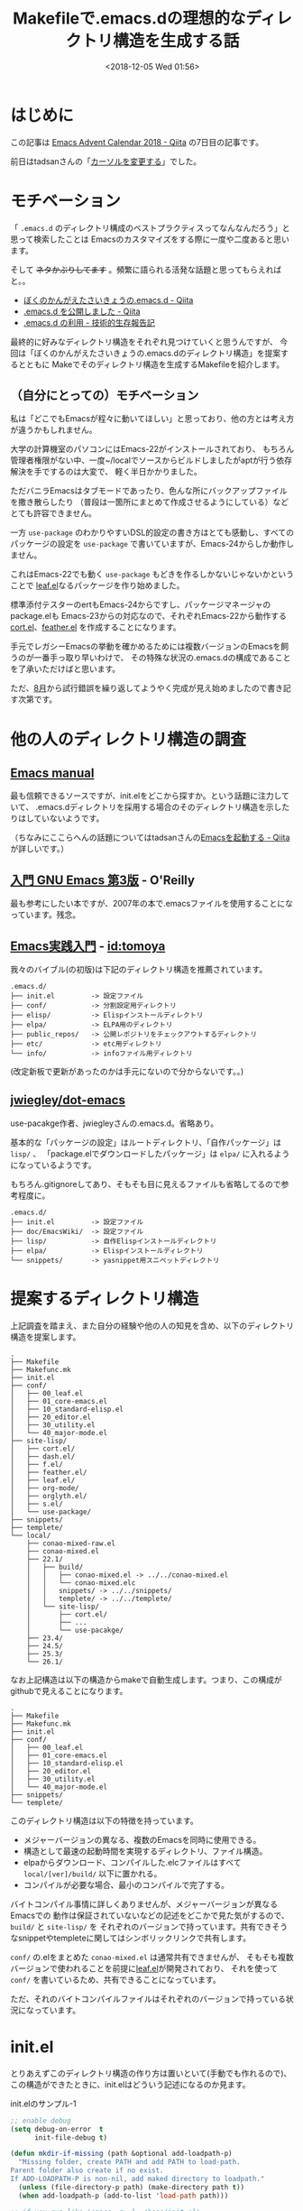 #+title: Makefileで.emacs.dの理想的なディレクトリ構造を生成する話
#+date: <2018-12-05 Wed 01:56>
#+tags: emacs, make, dotfiles

* はじめに
この記事は [[https://qiita.com/advent-calendar/2018/emacs][Emacs Advent Calendar 2018 - Qiita]] の7日目の記事です。

前日はtadsanさんの「[[https://qiita.com/tadsan/items/f23d6db8efc0fcdcd225][カーソルを変更する]]」でした。

* モチベーション
「 ~.emacs.d~ のディレクトリ構成のベストプラクティスってなんなんだろう」と思って検索したことは
Emacsのカスタマイズをする際に一度や二度あると思います。

そして +ネタかぶりしてます+ 。頻繁に語られる活発な話題と思ってもらえればと。。
- [[https://qiita.com/ytkt/items/2df2e2e93fb0a066a7de][ぼくのかんがえたさいきょうの.emacs.d - Qiita]]
- [[https://qiita.com/yynozk/items/7dce94f770e6f3f0b26c][.emacs.d を公開しました - Qiita]]
- [[http://www.sakito.com/2009/12/emacsd.html][.emacs.d の利用 - 技術的生存報告記]]

最終的に好みなディレクトリ構造をそれぞれ見つけていくと思うんですが、
今回は「ぼくのかんがえたさいきょうの.emacs.dのディレクトリ構造」を提案するとともに
Makeでそのディレクトリ構造を生成するMakefileを紹介します。

** （自分にとっての）モチベーション
私は「どこでもEmacsが程々に動いてほしい」と思っており、他の方とは考え方が違うかもしれません。

大学の計算機室のパソコンにはEmacs-22がインストールされており、
もちろん管理者権限がない中、一度~/localでソースからビルドしましたがaptが行う依存解決を手でするのは大変で、
軽く半日かかりました。

ただバニラEmacsはタブモードであったり、色んな所にバックアップファイルを撒き散らしたり
（普段は一箇所にまとめて作成させるようにしている）などとても許容できません。

一方 ~use-package~ のわかりやすいDSL的設定の書き方はとても感動し、すべてのパッケージの設定を
~use-package~ で書いていますが、Emacs-24からしか動作しません。

これはEmacs-22でも動く ~use-package~ もどきを作るしかないじゃないかということで
[[https://github.com/conao3/leaf.el][leaf.el]]なるパッケージを作り始めました。

標準添付テスターのertもEmacs-24からですし、パッケージマネージャのpackage.elも
Emacs-23からの対応なので、それぞれEmacs-22から動作する[[https://github.com/conao3/cort.el][cort.el]]、[[https://github.com/conao3/feather.el][feather.el]]
を作成することになります。

手元でレガシーEmacsの挙動を確かめるためには複数バージョンのEmacsを飼うのが一番手っ取り早いわけで、
その特殊な状況の.emacs.dの構成であることを了承いただけばと思います。

ただ、[[https://github.com/conao3/dotfiles/commit/fd06cea5dd040ec1fb34225a3f3202200e00801e][8月]]から試行錯誤を繰り返してようやく完成が見え始めましたので書き記す次第です。

* 他の人のディレクトリ構造の調査
** [[https://www.gnu.org/software/emacs/manual/html_node/emacs/Init-File.html][Emacs manual]]
最も信頼できるソースですが、init.elをどこから探すか。という話題に注力していて、
.emacs.dディレクトリを採用する場合のそのディレクトリ構造を示したりはしていないようです。

（ちなみにここらへんの話題についてはtadsanさんの[[https://qiita.com/tadsan/items/4f5743de21b7aa06ca35][Emacsを起動する - Qiita]]が詳しいです。）
** [[https://www.oreilly.co.jp/books/9784873112770/][入門 GNU Emacs 第3版]] - O'Reilly
最も参考にしたい本ですが、2007年の本で.emacsファイルを使用することになっています。残念。
** [[http://gihyo.jp/book/2017/978-4-7741-9235-2][Emacs実践入門]] - [[http://d.hatena.ne.jp/tomoya/][id:tomoya]]
我々のバイブル(の初版)は下記のディレクトリ構造を推薦されています。
#+begin_example
  .emacs.d/
  ├── init.el         -> 設定ファイル
  ├── conf/           -> 分割設定用ディレクトリ
  ├── elisp/          -> Elispインストールディレクトリ
  ├── elpa/           -> ELPA用のディレクトリ
  ├── public_repos/   -> 公開レポジトリをチェックアウトするディレクトリ
  ├── etc/            -> etc用ディレクトリ
  └── info/           -> infoファイル用ディレクトリ
#+end_example
(改定新板で更新があったのかは手元にないので分からないです。。)
** [[https://github.com/jwiegley/dot-emacs][jwiegley/dot-emacs]]
use-pacakge作者、jwiegleyさんの.emacs.d。省略あり。

基本的な「パッケージの設定」はルートディレクトリ、「自作パッケージ」は ~lisp/~ 、
「package.elでダウンロードしたパッケージ」は ~elpa/~ に入れるようになっているようです。

もちろん.gitignoreしてあり、そもそも目に見えるファイルも省略してるので参考程度に。
#+begin_example
  .emacs.d/
  ├── init.el         -> 設定ファイル
  ├── doc/EmacsWiki/  -> 設定ファイル
  ├── lisp/           -> 自作Elispインストールディレクトリ
  ├── elpa/           -> Elispインストールディレクトリ
  └── snippets/       -> yasnippet用スニペットディレクトリ
#+end_example

* 提案するディレクトリ構造
上記調査を踏まえ、また自分の経験や他の人の知見を含め、以下のディレクトリ構造を提案します。
#+begin_example
  .
  ├── Makefile
  ├── Makefunc.mk
  ├── init.el
  ├── conf/
  │   ├── 00_leaf.el
  │   ├── 01_core-emacs.el
  │   ├── 10_standard-elisp.el
  │   ├── 20_editor.el
  │   ├── 30_utility.el
  │   └── 40_major-mode.el
  ├── site-lisp/
  │   ├── cort.el/
  │   ├── dash.el/
  │   ├── f.el/
  │   ├── feather.el/
  │   ├── leaf.el/
  │   ├── org-mode/
  │   ├── orglyth.el/
  │   ├── s.el/
  │   └── use-package/
  ├── snippets/
  ├── templete/
  └── local/
      ├── conao-mixed-raw.el
      ├── conao-mixed.el
      ├── 22.1/
      │   ├── build/
      │   │   ├── conao-mixed.el -> ../../conao-mixed.el
      │   │   └── conao-mixed.elc
      │   │   snippets/ -> ../../snippets/
      │   │   templete/ -> ../../templete/
      │   └── site-lisp/
      │       ├── cort.el/
      │       ├── ...
      │       └── use-pacakge/
      ├── 23.4/
      ├── 24.5/
      ├── 25.3/
      └── 26.1/
#+end_example

なお上記構造は以下の構造からmakeで自動生成します。つまり、この構成がgithubで見えることになります。
#+begin_example
  .
  ├── Makefile
  ├── Makefunc.mk
  ├── init.el
  ├── conf/
  │   ├── 00_leaf.el
  │   ├── 01_core-emacs.el
  │   ├── 10_standard-elisp.el
  │   ├── 20_editor.el
  │   ├── 30_utility.el
  │   └── 40_major-mode.el
  ├── snippets/
  └── templete/
#+end_example

このディレクトリ構造は以下の特徴を持っています。
- メジャーバージョンの異なる、複数のEmacsを同時に使用できる。
- 構造として最速の起動時間を実現するディレクトリ、ファイル構造。
- elpaからダウンロード、コンパイルした.elcファイルはすべて ~local/[ver]/build/~ 以下に置かれる。
- コンパイルが必要な場合、最小のコンパイルで完了する。

バイトコンパイル事情に詳しくありませんが、メジャーバージョンが異なるEmacsでの
動作は保証されていないなどの記述をどこかで見た気がするので、 ~build/~ と ~site-lisp/~ を
それぞれのバージョンで持っています。共有できそうなsnippetやtempleteに関してはシンボリックリンクで共有します。

~conf/~ の.elをまとめた ~conao-mixed.el~ は通常共有できませんが、
そもそも複数バージョンで使われることを前提に[[https://github.com/conao3/leaf.el][leaf.el]]が開発されており、
それを使って ~conf/~ を書いているため、共有できることになっています。

ただ、それのバイトコンパイルファイルはそれぞれのバージョンで持っている状況になっています。

* init.el
とりあえずこのディレクトリ構造の作り方は置いといて(手動でも作れるので)、
この構造ができたときに、init.elはどういう記述になるのか見ます。

#+name: code:init-1
#+caption: init.elのサンプル-1
#+begin_src emacs-lisp
  ;; enable debug
  (setq debug-on-error  t
        init-file-debug t)

  (defun mkdir-if-missing (path &optional add-loadpath-p)
    "Missing folder, create PATH and add PATH to load-path.
  Parent folder also create if no exist.
  If ADD-LOADPATH-P is non-nil, add maked directory to loadpath."
    (unless (file-directory-p path) (make-directory path t))
    (when add-loadpath-p (add-to-list 'load-path path)))

  ;; if you run like 'emacs -q -l ~/hoge/init.el'
  (progn
    (when load-file-name
      (setq user-emacs-directory
            (expand-file-name (file-name-directory load-file-name))))
    (setq user-emacs-directory
          (format "%slocal/%s.%s/"
                  user-emacs-directory emacs-major-version emacs-minor-version))

    (mkdir-if-missing user-emacs-directory)
    (mkdir-if-missing (locate-user-emacs-file "build/") t))

  (if (require 'conao-mixed nil t)
      (message "load conao-mixed.el")
    (message "missing conao-mixed.el..."))

  (provide 'init)
  ;;; init.el ends here
#+end_src

localディレクトリやbuildディレクトリの存在しない場合をケアしていますが、
後述のMakefileや新しいパッケージマネージャfeather.el(鋭意製作中)を使用して、
それらのディレクトリの面倒を見る場合はもっと簡単に以下のように出来ます。

#+name: code:init-2
#+caption: init.elのサンプル-2
#+begin_src emacs-lisp
  ;; enable debug
  (setq debug-on-error  t
        init-file-debug t)

  ;; if you run like 'emacs -q -l ~/hoge/init.el'
  (progn
    (when load-file-name
      (setq user-emacs-directory
            (expand-file-name (file-name-directory load-file-name))))
    (setq user-emacs-directory
          (format "%slocal/%s.%s/"
                  user-emacs-directory emacs-major-version emacs-minor-version)))

  (if (require 'conao-mixed nil t)
      (message "load conao-mixed.el")
    (message "missing conao-mixed.el..."))

  (provide 'init)
  ;;; init.el ends here
#+end_src

~user-emacs-directory~ を現在起動中のEmacsバージョンを利用して設定し直すことで、
バージョンごとにEmacsから見えるディレクトリ完全に分離できます。

[[http://peccu.hatenablog.com/entry/20130218/trial_init][お試しinit.el]]のテクニックで得られた起動時に動的に与えることのできるルートフォルダから
更に ~local/[ver]~ とディレクトリを掘り、その場所を ~user-emacs-directory~ としています。

あとはbuild下のconao-mixed(後述)をrequireするだけです。

バイトコンパイルされたelに詳しくないのですが、メジャーバージョンが異なるEmacs同士で
正常に実行できるか保証されていないようなので、複数バージョンのEmacsを飼う場合このような運用は必須です。

* Makefile
~make~ はC++やC#で作られた超巨大建築物に対して使用するものだと思っていましたが、
実は並べたコマンドを実行するだけの一般的なツールで、
定形作業をジョブとして保存しておき簡単に呼び出すことが出来ます。

もちろん強力な依存関係解決能力を持っており、必要な作業を必要なだけ行うことが出来ます。
またすべての依存関係を解決した後に作業に移るので、ジョブの独立性も把握でき、
~-j[d]~ オプション(dは整数)を付けるだけで、最大d個のコマンドを並列に実行してくれます。

「依存関係」に注目することでmakeは本来の力を出すことが出来ます。
私はそれに気づいていなかったので「ダウンロードジョブ」「コンパイルジョブ」「デプロイジョブ」
のようにジョブを作ってしまっていました。これはmakeの流儀に則っていません。

大きなジョブを作成してしまうと依存関係が大きくなり、小さな粒度で再コンパイルなどができなくなります。

「仕事」で考えるのではなく「ファイル」単位で考えることが大切だと先週ぐらいに気づきました。

私のような無駄な試行錯誤をしないためにもオライリーの「[[https://github.com/jr4qpv/GNU_Make_3rd_jp][GNU Make 第3版]]」は時間を作ってみたほうが良いです。
素晴らしいことに無料です。有志の方が各章を結合したPDFを作ってくださっています。
** Makefunc.mk ファイル
他のMakefileを編集するときの助けになりそうな関数群は、切り出してインポートする形にするほうが良いです。
私はそのような関数群をMakefunc.mkというファイル名で保存して利用しています。

とりあえず貼ります。
#+begin_src makefile
  #
  # Makefunk.mk
  #
  # version: v1.8
  # last update: 2018/12/04
  #
  # echo with color


  ##################################################
  #
  #  strings utils
  #

  STRCUT    = $(shell echo $1 | awk -F $2 '{print $3}')
  STRCUTREV = $(shell echo $1 | awk -F $2 '{print $$(NF-$3)}')

  ##################################################
  #
  #  dictionary
  #    (KEY)/(VAL) data class
  #

  MAKEDIC = $(join $(addsuffix /, $1), $2)
  KEY2VAL = $(shell echo $1 | grep -Po '(?<=$2/)[^\s]+')
  VAL2KEY = $(shell echo $1 | grep -Po '[^\s]+(?=/$2)')

  ##################################################
  #
  #  color
  #

  ECHO_COLOR    = printf "%b\e[%bm=== %b ===\e[m%b\n" $3 $1 $2 $4
  ECHO_COLOR-   = printf "%b\e[%bm%b\e[m%b" $3 $1 $2 $4

  ECHO_BLACK    = $(call ECHO_COLOR,"30",$1,$2,$3)
  ECHO_RED      = $(call ECHO_COLOR,"31",$1,$2,$3)
  ECHO_GREEN    = $(call ECHO_COLOR,"32",$1,$2,$3)
  ECHO_YELLOW   = $(call ECHO_COLOR,"33",$1,$2,$3)
  ECHO_BLUE     = $(call ECHO_COLOR,"34",$1,$2,$3)
  ECHO_MAGENTA  = $(call ECHO_COLOR,"35",$1,$2,$3)
  ECHO_CYAN     = $(call ECHO_COLOR,"36",$1,$2,$3)
  ECHO_WHITE    = $(call ECHO_COLOR,"37",$1,$2,$3)

  ECHO_BLACK-   = $(call ECHO_COLOR-,"30",$1,$2,$3)
  ECHO_RED-     = $(call ECHO_COLOR-,"31",$1,$2,$3)
  ECHO_GREEN-   = $(call ECHO_COLOR-,"32",$1,$2,$3)
  ECHO_YELLOW-  = $(call ECHO_COLOR-,"33",$1,$2,$3)
  ECHO_BLUE-    = $(call ECHO_COLOR-,"34",$1,$2,$3)
  ECHO_MAGENTA- = $(call ECHO_COLOR-,"35",$1,$2,$3)
  ECHO_CYAN-    = $(call ECHO_COLOR-,"36",$1,$2,$3)
  ECHO_WHITE    = $(call ECHO_COLOR-,"37",$1,$2,$3)

  COLOR_BLACK   = tput setaf 0
  COLOR_RED     = tput setaf 1
  COLOR_GREEN   = tput setaf 2
  COLOR_YELLOW  = tput setaf 3
  COLOR_BLUE    = tput setaf 4
  COLOR_MAGENTA = tput setaf 5
  COLOR_CYAN    = tput setaf 6
  COLOR_WHITE   = tput setaf 7
  COLOR_DEFAULT = tput sgr0

  colortest:
          $(call ECHO_BLACK,   "black"  , "", "")
          $(call ECHO_RED,     "red"    , "", "")
          $(call ECHO_GREEN,   "green"  , "", "")
          $(call ECHO_YELLOW,  "yellow" , "", "")
          $(call ECHO_BLUE,    "blue"   , "", "")
          $(call ECHO_MAGENTA, "magenta", "", "")
          $(call ECHO_CYAN,    "cyan"   , "", "")
          $(call ECHO_WHOTE,   "white"  , "", "")
#+end_src

Makefunc.mkは ~colortest~ というジョブを含んでいます。
他のプログラミング言語のように先頭でIncludeしてしまうと ~colortest~ が
デフォルトジョブ(単にmakeとタイプしたときに実行されるジョブ)になってしまいます。

そのため下記のようにとりあえず ~all~ ジョブを依存関係無しでファイル先頭で定義することで回避します。
（このテクニックは前述のオライリー本に書いてありました）
#+begin_src makefile
  all:

  include Makefunc.mk

  ...
#+end_src
** 変数定義
通常はジョブを作るときに徐々に変数定義が増えていくものなのですが、
今回は料理番組のように最初に用意しておきます。

Makeの関数を使っているので、適宜「[[https://qiita.com/chibi929/items/b8c5f36434d5d3fbfa4a][Makefileの関数 - Qiita]]」を参照してください。

#+begin_src makefile
  LOCALDIR    := local
  LISPDIR     := site-lisp
  CONFDIR     := conf
  BUILDDIR    := build
  SNIPPETDIR  := snippets
  TEMPLETEDIR := templete

  MIXRAWNAME  := conao-mixed-raw.el
  MIXFILENAME := conao-mixed.el
  MIXELCNAME  := $(MIXFILENAME:%.el=%.elc)
  MIXRAWFILE  := $(LOCALDIR)/$(MIXRAWNAME)
  MIXFILE     := $(LOCALDIR)/$(MIXFILENAME)

  GITHUB      := https://github.com
  REMOTE      := $(GITHUB)/conao3
  REPOS       := leaf.el orglyth.el cort.el feather.el \
                 org-mode f.el s.el dash.el use-package emacs-htmlize
  REPODIRS    := $(addprefix $(LISPDIR)/, $(REPOS))

  VERNAME_CMD := --version | head -n 1 | cut -d ' ' -f 3 | grep -oP '^\d+\.\d+'   
  EMACS_RAW   := $(filter-out emacs-undumped, $(shell compgen -c emacs- | xargs))
  ALL_EMACS   := $(strip $(sort $(EMACS_RAW)))
  EMACS_VERS  := $(foreach ver,$(ALL_EMACS),$(shell $(ver) $(VERNAME_CMD)))
  EMACS_DIC   := $(call MAKEDIC,$(ALL_EMACS),$(EMACS_VERS))

  CONFFILES   := $(sort $(wildcard $(CONFDIR)/*.el))

  LOCALDIRS   := $(addprefix $(LOCALDIR)/,$(EMACS_VERS))

  SED_MIXFILE := 's/;.*//g' -e 's/(provide .*)//g' -e '/^ *$$/d'

  LOCAL_BUILDDIRS   := $(addsuffix /$(BUILDDIR),$(LOCALDIRS))
  LOCAL_MIXFILES    := $(addsuffix /$(MIXFILENAME),$(LOCALDIRS))
  LOCAL_LISPDIRS    := $(addsuffix /$(LISPDIR),$(LOCALDIRS))
  LOCAL_SNIPPETS    := $(addsuffix /$(SNIPPETDIR),$(LOCALDIRS))
  LOCAL_TEMPLETES   := $(addsuffix /$(TEMPLETEDIR),$(LOCALDIRS))
  LOCAL_REPOS       := $(foreach repo,$(REPOS),$(addsuffix /$(repo),$(LOCAL_LISPDIRS)))

  LOCAL_MIXELCFILES := $(addsuffix /$(MIXELCNAME),$(LOCAL_BUILDDIRS))

  DIRS          := $(LOCALDIR) $(LISPDIR) $(LOCALDIRS) $(LOCAL_BUILDDIRS) $(LOCAL_LISPDIRS)

  CURRENT_BRANCH = $(shell cd $1; test -d .git && git branch | grep \* | cut -d ' ' -f2)
  PULL_JOBS     := $(addprefix .make-pull-,$(REPOS))

  EMACS_KEY2VAL  = $(call KEY2VAL,$(EMACS_DIC),$1)
  EMACS_VAL2KEY  = $(call VAL2KEY,$(EMACS_DIC),$1)
  LOCAL_EMACS    = $(call EMACS_VAL2KEY,$(call STRCUTREV,$@,'/',$1))
#+end_src
** allジョブ
さて、トップダウンで考えます。とりあえず ~all~ ジョブは下記のことを行うことにします。

この2つの作業が完成したら黄色文字で勝利宣言をします。
- 必要なディレクトリを作る
- なんかいっぱい作業する。(~build~ ジョブ)
#+begin_src makefile
  all: $(DIRS) build
          @$(call ECHO_YELLOW,"make job:all completed!!","\n","\n")

  $(DIRS):
          mkdir -p $@
#+end_src

** buildジョブ
「なんかいっぱい作業する」の中身を書きます。各作業の最終工程を書きます。

それぞれは依存してないので ~-j~ オプションをおいたときに他の作業を待つことなく進みます。
（実際はconao-mixed.elのコンパイルはsite-lispの後にして欲しいので、conao-mixed.elcの依存関係に入れている）
- ~conf/~ の設定をまとめた ~conao-mixed.el~ のコンパイル
- レポジトリをダウンロードしたルートの ~site-lisp~ をローカルにコピー、コンパイル
- ローカルのsnippetsをローカルにシンボリックリンク
- ローカルのtempletesをローカルにシンボリックリンク
#+begin_src makefile
  build: $(LOCAL_MIXELCFILES) $(LOCAL_REPOS) $(LOCAL_SNIPPETS) $(LOCAL_TEMPLETES)

  #################### main jobs
  ##########
  $(LOCAL_MIXELCFILES): $(LOCAL_MIXFILES) $(REPODIRS)
          @$(call ECHO_MAGENTA,"compile $@...","\n","")
          -cp $(<:%el=%elc) $@
          -ln -sf $(shell readlink $<) $(@D)/
          -$(call LOCAL_EMACS,2) -batch -f batch-byte-compile $<

  $(LOCAL_MIXFILES): $(MIXFILE)
          ln -fs ../$(<F) $@

  ##########
  define build_repo
  $(addsuffix /$(LISPDIR)/$1, $(LOCALDIRS)): $(LISPDIR)/$1
          @$$(call ECHO_MAGENTA,"compile $$@...","\n","")
          -rm -rf $$@
          cp -rf $$(LISPDIR)/$$(@F) $$@
          -EMACS=$$(call LOCAL_EMACS,2) $$(MAKE) -C $$@
  endef
  $(foreach repo,$(REPOS),$(eval $(call build_repo,$(repo))))

  ##########
  $(LOCAL_SNIPPETS): $(SNIPPETDIR)
          ln -s ../../$(@F) $(LOCALDIR)/$(call STRCUTREV,$@,'/',1)/

  $(LOCAL_TEMPLETES): $(TEMPLETEDIR)
          ln -s ../../$(@F) $(LOCALDIR)/$(call STRCUTREV,$@,'/',1)/
#+end_src

*** LOCAL_MIXEXCFILES
~LOCAL_MIXELCFILES~ は ~conao-mixed.el~ のコンパイルによりできますが、
この作業はローカルに ~conao-mixed.el~ が存在することと、
site-lispの各ディレクトリに依存しています。

つまりsite-lispのどれかのファイルが変わったら ~conao-mixed.el~ は再コンパイルされるわけです！
すごい！

*** LOCAL_REPOS
~LOCAL_REPOS~ は ~build-repo~ をレポジトリの数だけfor文で回してジョブを作っています。

ジョブの中でforを使うだけじゃなくて、「ジョブを」for文で作れるのすごい！

この書き方は[[https://stackoverflow.com/questions/53450137/target-is-not-bind-to-automatic-variable-in-makefile-job-expanded-by-macro/53451319#53451319][Stack Overflow]]のおじさんに教えてもらいました。ありがとうおじさん。

*** LOCAL_SNIPPETS, LOCAL_TEMPLETES
これらはシンボリックリンクを張るだけです。

~$@~ の自動変数を使っていますが、これは例えば ~local/22.1/snippets~ の値になり、
~$(call STRCUTREV,$@,'/',1)~ は ~22.1~ を返すことで ~ln~ のコマンドが完成します。

** 細々としたジョブ
メインの（抽象度の高い）ジョブが依存している細々としたジョブを定義します。

#+begin_src makefile
  #################### support jobs
  ##########
  $(MIXFILE): $(CONFFILES)
          cat $^ > $(MIXRAWFILE)
          cat $(MIXRAWFILE) | sed -e $(SED_MIXFILE) > $(MIXFILE)
          echo "(provide 'conao-mixed)" >> $(MIXFILE)

  $(REPODIRS):
          @$(call ECHO_MAGENTA,"git clone $(REMOTE)/$(@F)","\n","")
          git clone --depth 1 $(REMOTE)/$(@F) $@

  update: $(REPOS:%=.make-update-%) .make-update-.
  .make-update-%:
          cd $(LISPDIR)/$*; git pull origin $(call CURRENT_BRANCH,$(LISPDIR)/$*)

  clean:
          -rm -rf $(DIRS)
          @$(call ECHO_CYAN,"make job:clean completed!!","\n","\n")
#+end_src

*** MIXFILE
~conao-mixed.el~ の作り方を指示しています。

~conf/~ フォルダからソート済みのファイル一覧を取り出し（CONFFILESの定義参照）、
全部結合した後にsedで加工し、最後に ~require~ できるように ~(provide 'conao-mixed)~ を加えます。

sedの加工は下記を行っています
- コメント全削除
- provide文削除（重複するので）
- その上で、空白だけの行を削除

*** REPODIRS
githubから取ってきます。この書き方ではconao3が持っているレポジトリじゃないと取ってこれないので、
要改善ですね。。（時間なかった）

他の方のコードを持ってくる時はforkすれば持ってこれます。

~--shallow-clone~ 早いのでぜひ使ってください！

*** update
site-lispに落としてきたレポジトリの ~origin pull~ を自動でやります。
ブランチをチェックアウトしている場合は考慮して、今のブランチを ~pull~ しますが、
originじゃないとこが最新の場合は考慮しません。

*** clean
作業ディレクトリをMakeで作っているので、その作業ディレクトリを全削除すればクリーンしたことになります。

巻き込み事故は考慮しません。

* まとめ
~make~ と叩くだけで10秒くらいで理想のディレクトリ構造を得ることが出来ます。
また前述の ~-j4~ オプションで3秒まで短縮できます。

わらわらログが出てくるの見るのは結構楽しいものです。
ぜひあなたもMakefileで.emacs.dの初期設定、管理をされてみてはどうでしょうか。

（.emacs.dより上位の.dotfilesのMakeから、このmakefileを実行することで
.dotfilesのMakefileの保守性を保ちつつ見通しよく管理できます。すごい！（多段make））

* Makefile全文
切り貼りすれば復元できると思いますが、一応全文を貼っておきます。
#+begin_src makefile
  all:

  include Makefunc.mk

  LOCALDIR    := local
  LISPDIR     := site-lisp
  CONFDIR     := conf
  BUILDDIR    := build
  SNIPPETDIR  := snippets
  TEMPLETEDIR := templete

  MIXRAWNAME  := conao-mixed-raw.el
  MIXFILENAME := conao-mixed.el
  MIXELCNAME  := $(MIXFILENAME:%.el=%.elc)
  MIXRAWFILE  := $(LOCALDIR)/$(MIXRAWNAME)
  MIXFILE     := $(LOCALDIR)/$(MIXFILENAME)

  GITHUB      := https://github.com
  REMOTE      := $(GITHUB)/conao3
  REPOS       := leaf.el orglyth.el cort.el feather.el ox-qmd \
                 f.el s.el dash.el use-package emacs-htmlize
  REPODIRS    := $(addprefix $(LISPDIR)/, $(REPOS))

  VERNAME_CMD := --version | head -n 1 | cut -d ' ' -f 3 | grep -oP '^\d+\.\d+'   
  EMACS_RAW   := $(filter-out emacs-undumped, $(shell compgen -c emacs- | xargs))
  ALL_EMACS   := $(strip $(sort $(EMACS_RAW)))
  EMACS_VERS  := $(foreach ver,$(ALL_EMACS),$(shell $(ver) $(VERNAME_CMD)))
  EMACS_DIC   := $(call MAKEDIC,$(ALL_EMACS),$(EMACS_VERS))

  CONFFILES   := $(sort $(wildcard $(CONFDIR)/*.el))

  LOCALDIRS   := $(addprefix $(LOCALDIR)/,$(EMACS_VERS))

  SED_MIXFILE := 's/;.*//g' -e 's/(provide .*)//g' -e '/^ *$$/d'

  LOCAL_BUILDDIRS   := $(addsuffix /$(BUILDDIR),$(LOCALDIRS))
  LOCAL_MIXFILES    := $(addsuffix /$(MIXFILENAME),$(LOCALDIRS))
  LOCAL_LISPDIRS    := $(addsuffix /$(LISPDIR),$(LOCALDIRS))
  LOCAL_SNIPPETS    := $(addsuffix /$(SNIPPETDIR),$(LOCALDIRS))
  LOCAL_TEMPLETES   := $(addsuffix /$(TEMPLETEDIR),$(LOCALDIRS))
  LOCAL_REPOS       := $(foreach repo,$(REPOS),$(addsuffix /$(repo),$(LOCAL_LISPDIRS)))

  LOCAL_MIXELCFILES := $(addsuffix /$(MIXELCNAME),$(LOCAL_BUILDDIRS))

  DIRS          := $(LOCALDIR) $(LISPDIR) $(LOCALDIRS) $(LOCAL_BUILDDIRS) $(LOCAL_LISPDIRS)

  CURRENT_BRANCH = $(shell cd $1; test -d .git && git branch | grep \* | cut -d ' ' -f2)
  PULL_JOBS     := $(addprefix .make-pull-,$(REPOS))

  EMACS_KEY2VAL  = $(call KEY2VAL,$(EMACS_DIC),$1)
  EMACS_VAL2KEY  = $(call VAL2KEY,$(EMACS_DIC),$1)
  LOCAL_EMACS    = $(call EMACS_VAL2KEY,$(call STRCUTREV,$@,'/',$1))


  ##################################################

  .PHONY: all test build clean
  all: $(DIRS) build
          @$(call ECHO_YELLOW,"make job:all completed!!","\n","\n")

  test:
          echo $(call MAKEDIC,$(ALL_EMACS),$(EMACS_VERS))
          @echo $(EMACS_DIC)
          @echo $(call VAL2KEY,$(EMACS_DIC),22.1)

  $(DIRS):
          mkdir -p $@

  build: $(LOCAL_MIXELCFILES) $(LOCAL_REPOS) $(LOCAL_SNIPPETS) $(LOCAL_TEMPLETES)

  #################### main jobs
  ##########
  $(LOCAL_MIXELCFILES): $(LOCAL_MIXFILES) $(REPODIRS)
          @$(call ECHO_MAGENTA,"compile $@...","\n","")
          -cp $(<:%el=%elc) $@
          -ln -sf $(shell readlink $<) $(@D)/
          -$(call LOCAL_EMACS,2) -batch -f batch-byte-compile $<

  $(LOCAL_MIXFILES): $(MIXFILE)
          ln -fs ../$(<F) $@

  ##########
  define build_repo
  $(addsuffix /$(LISPDIR)/$1, $(LOCALDIRS)): $(LISPDIR)/$1
          @$$(call ECHO_MAGENTA,"compile $$@...","\n","")
          -rm -rf $$@
          cp -rf $$(LISPDIR)/$$(@F) $$@
          -EMACS=$$(call LOCAL_EMACS,2) $$(MAKE) -C $$@
  endef
  $(foreach repo,$(REPOS),$(eval $(call build_repo,$(repo))))

  ##########
  $(LOCAL_SNIPPETS): $(SNIPPETDIR)
          ln -s ../../$(@F) $(LOCALDIR)/$(call STRCUTREV,$@,'/',1)/

  $(LOCAL_TEMPLETES): $(TEMPLETEDIR)
          ln -s ../../$(@F) $(LOCALDIR)/$(call STRCUTREV,$@,'/',1)/

  #################### support jobs
  ##########
  $(MIXFILE): $(CONFFILES)
          cat $^ > $(MIXRAWFILE)
          cat $(MIXRAWFILE) | sed -e $(SED_MIXFILE) > $(MIXFILE)
          echo "(provide 'conao-mixed)" >> $(MIXFILE)

  $(REPODIRS):
          @$(call ECHO_MAGENTA,"git clone $(REMOTE)/$(@F)","\n","")
          git clone --depth 1 $(REMOTE)/$(@F) $@

  update: $(REPOS:%=.make-update-%) .make-update-.
  .make-update-%:
          cd $(LISPDIR)/$*; git pull origin $(call CURRENT_BRANCH,$(LISPDIR)/$*)

  clean:
          -rm -rf $(DIRS)
          @$(call ECHO_CYAN,"make job:clean completed!!","\n","\n")
#+end_src
